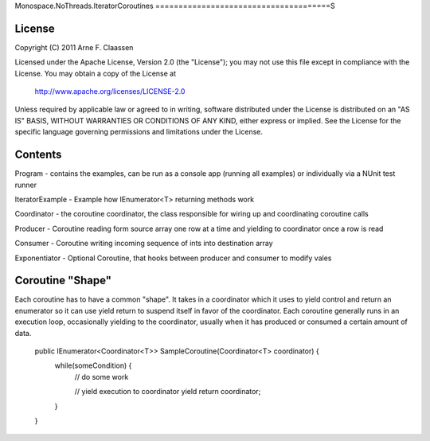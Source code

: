 Monospace.NoThreads.IteratorCoroutines
======================================S

License
=======
Copyright (C) 2011 Arne F. Claassen

Licensed under the Apache License, Version 2.0 (the "License"); you may not use this file except in compliance with the License. You may obtain a copy of the License at

  http://www.apache.org/licenses/LICENSE-2.0

Unless required by applicable law or agreed to in writing, software distributed under the License is distributed on an "AS IS" BASIS, WITHOUT WARRANTIES OR CONDITIONS OF ANY KIND, either express or implied. See the License for the specific language governing permissions and limitations under the License.

Contents
========
Program - contains the examples, can be run as a console app (running all examples) or individually via a NUnit test runner

IteratorExample - Example how IEnumerator<T> returning methods work

Coordinator - the coroutine coordinator, the class responsible for wiring up and coordinating coroutine calls

Producer - Coroutine reading form source array one row at a time and yielding to coordinator once a row is read

Consumer - Coroutine writing incoming sequence of ints into destination array

Exponentiator - Optional Coroutine, that hooks between producer and consumer to modify vales 

Coroutine "Shape"
=================
Each coroutine has to have a common "shape". It takes in a coordinator which it uses to yield control and return an enumerator so it can use yield return to suspend itself in favor of the coordinator. Each coroutine generally runs in an execution loop, occasionally yielding to the coordinator, usually when it has produced or consumed a certain amount of data.

  public IEnumerator<Coordinator<T>> SampleCoroutine(Coordinator<T> coordinator) {
    while(someCondition) {
      // do some work

      // yield execution to coordinator
      yield return coordinator;
    }
  }

